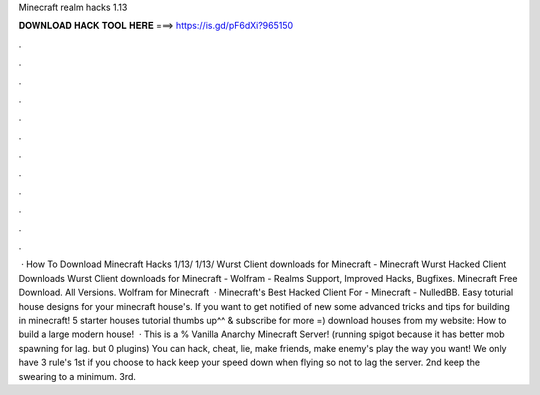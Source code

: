 Minecraft realm hacks 1.13

𝐃𝐎𝐖𝐍𝐋𝐎𝐀𝐃 𝐇𝐀𝐂𝐊 𝐓𝐎𝐎𝐋 𝐇𝐄𝐑𝐄 ===> https://is.gd/pF6dXi?965150

.

.

.

.

.

.

.

.

.

.

.

.

 · How To Download Minecraft Hacks 1/13/ 1/13/ Wurst Client downloads for Minecraft - Minecraft Wurst Hacked Client Downloads Wurst Client downloads for Minecraft - Wolfram - Realms Support, Improved Hacks, Bugfixes. Minecraft Free Download. All Versions. Wolfram for Minecraft   · Minecraft's Best Hacked Client For - Minecraft - NulledBB. Easy toturial house designs for your minecraft house's. If you want to get notified of new some advanced tricks and tips for building in minecraft! 5 starter houses tutorial thumbs up^^ & subscribe for more =)  download houses from my website: How to build a large modern house!  · This is a % Vanilla Anarchy Minecraft Server! (running spigot because it has better mob spawning for lag. but 0 plugins) You can hack, cheat, lie, make friends, make enemy's play the way you want! We only have 3 rule's 1st if you choose to hack keep your speed down when flying so not to lag the server. 2nd keep the swearing to a minimum. 3rd.